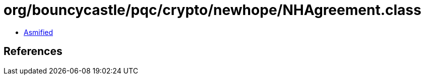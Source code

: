 = org/bouncycastle/pqc/crypto/newhope/NHAgreement.class

 - link:NHAgreement-asmified.java[Asmified]

== References

